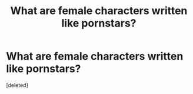 #+TITLE: What are female characters written like pornstars?

* What are female characters written like pornstars?
:PROPERTIES:
:Score: 1
:DateUnix: 1525539564.0
:DateShort: 2018-May-05
:FlairText: Discussion
:END:
[deleted]


